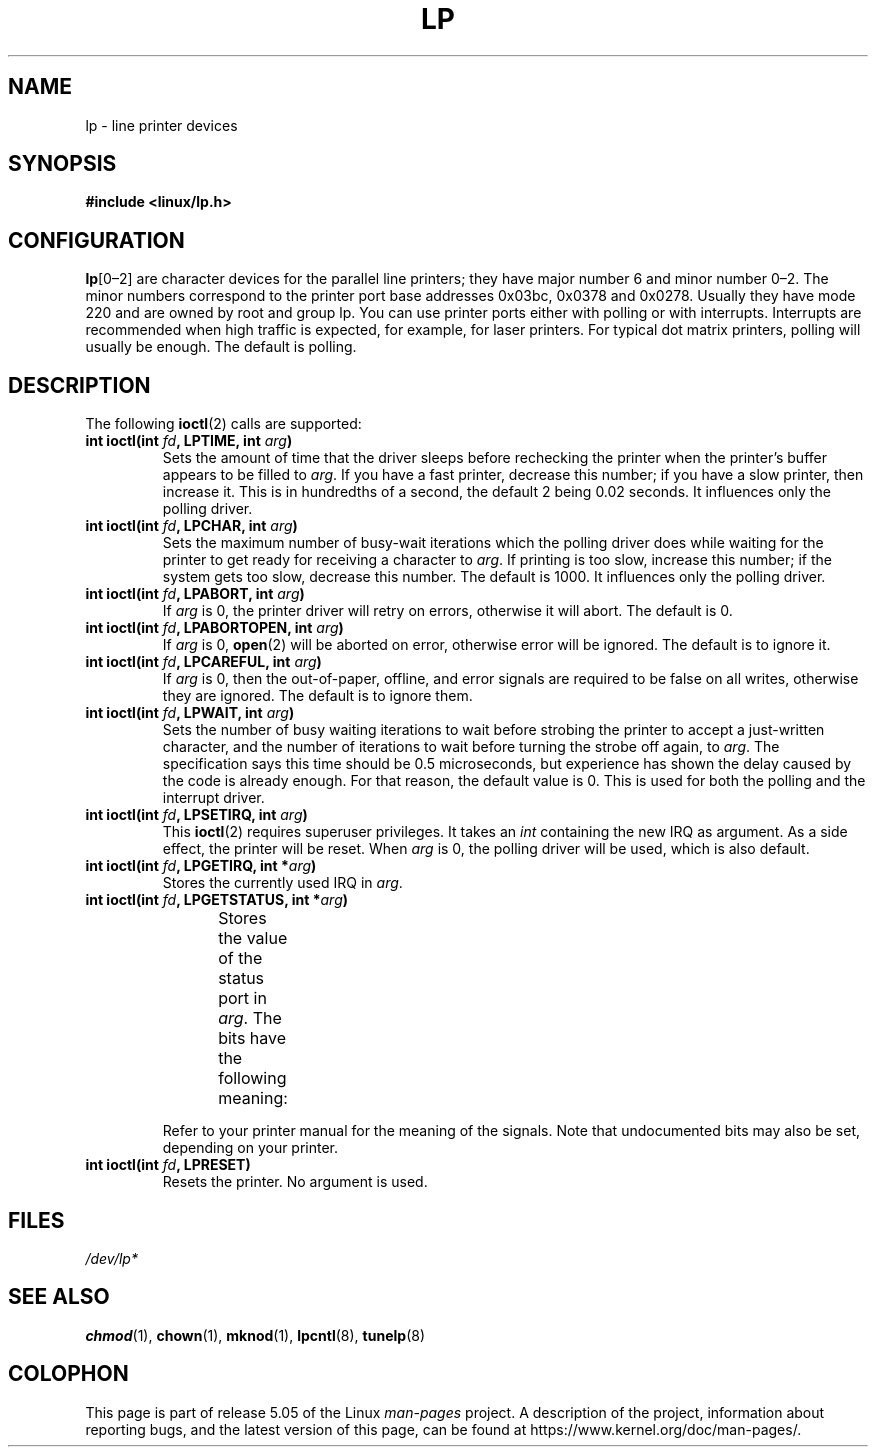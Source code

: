 '\" t
.\" Copyright (c) Michael Haardt (michael@cantor.informatik.rwth-aachen.de),
.\"     Sun Jan 15 19:16:33 1995
.\"
.\" %%%LICENSE_START(GPLv2+_DOC_FULL)
.\" This is free documentation; you can redistribute it and/or
.\" modify it under the terms of the GNU General Public License as
.\" published by the Free Software Foundation; either version 2 of
.\" the License, or (at your option) any later version.
.\"
.\" The GNU General Public License's references to "object code"
.\" and "executables" are to be interpreted as the output of any
.\" document formatting or typesetting system, including
.\" intermediate and printed output.
.\"
.\" This manual is distributed in the hope that it will be useful,
.\" but WITHOUT ANY WARRANTY; without even the implied warranty of
.\" MERCHANTABILITY or FITNESS FOR A PARTICULAR PURPOSE.  See the
.\" GNU General Public License for more details.
.\"
.\" You should have received a copy of the GNU General Public
.\" License along with this manual; if not, see
.\" <http://www.gnu.org/licenses/>.
.\" %%%LICENSE_END
.\"
.\" Modified, Sun Feb 26 15:02:58 1995, faith@cs.unc.edu
.TH LP 4 1995-01-15 "Linux" "Linux Programmer's Manual"
.SH NAME
lp \- line printer devices
.SH SYNOPSIS
.B #include <linux/lp.h>
.SH CONFIGURATION
\fBlp\fP[0\(en2] are character devices for the parallel line printers;
they have major number 6 and minor number 0\(en2.
The minor numbers
correspond to the printer port base addresses 0x03bc, 0x0378 and 0x0278.
Usually they have mode 220 and are owned by root and group lp.
You can use printer ports either with polling or with interrupts.
Interrupts are recommended when high traffic is expected, for example,
for laser printers.
For typical dot matrix printers, polling will usually be enough.
The default is polling.
.SH DESCRIPTION
The following
.BR ioctl (2)
calls are supported:
.IP "\fBint ioctl(int \fP\fIfd\fP\fB, LPTIME, int \fP\fIarg\fP\fB)\fP"
Sets the amount of time that the driver sleeps before rechecking the printer
when the printer's buffer appears to be filled to
.IR arg .
If you have a fast printer, decrease this number;
if you have a slow printer, then increase it.
This is in hundredths of a second, the default 2
being 0.02 seconds.
It influences only the polling driver.
.IP "\fBint ioctl(int \fP\fIfd\fP\fB, LPCHAR, int \fP\fIarg\fP\fB)\fP"
Sets the maximum number of busy-wait iterations which the polling driver does
while waiting for the printer to get ready for receiving a character to
.IR arg .
If printing is too slow, increase this number; if the
system gets too slow, decrease this number.
The default is 1000.
It influences only the polling driver.
.IP "\fBint ioctl(int \fP\fIfd\fP\fB, LPABORT, int \fP\fIarg\fP\fB)\fP"
If
.I arg
is 0, the printer driver will retry on errors, otherwise
it will abort.
The default is 0.
.IP "\fBint ioctl(int \fP\fIfd\fP\fB, LPABORTOPEN, int \fP\fIarg\fP\fB)\fP"
If
.I arg
is 0,
.BR open (2)
will be aborted on error, otherwise error will be ignored.
The default is to ignore it.
.IP "\fBint ioctl(int \fP\fIfd\fP\fB, LPCAREFUL, int \fP\fIarg\fP\fB)\fP"
If
.I arg
is 0, then the out-of-paper, offline, and error signals are
required to be false on all writes, otherwise they are ignored.
The default is to ignore them.
.IP "\fBint ioctl(int \fP\fIfd\fP\fB, LPWAIT, int \fP\fIarg\fP\fB)\fP"
Sets the number of busy waiting iterations to wait before strobing the
printer to accept a just-written character, and the number of iterations to
wait before turning the strobe off again,
to
.IR arg .
The specification says this time should be 0.5
microseconds, but experience has shown the delay caused by the code is
already enough.
For that reason, the default value is 0.
.\" FIXME . Actually, since Linux 2.2, the default is 1
This is used for both the polling and the interrupt driver.
.IP "\fBint ioctl(int \fP\fIfd\fP\fB, LPSETIRQ, int \fP\fIarg\fP\fB)\fP"
This
.BR ioctl (2)
requires superuser privileges.
It takes an
.I int
containing the new IRQ as argument.
As a side effect, the printer will be reset.
When
.I arg
is 0, the polling driver will be used, which is also default.
.IP "\fBint ioctl(int \fP\fIfd\fP\fB, LPGETIRQ, int *\fP\fIarg\fP\fB)\fP"
Stores the currently used IRQ in
.IR arg .
.IP "\fBint ioctl(int \fP\fIfd\fP\fB, LPGETSTATUS, int *\fP\fIarg\fP\fB)\fP"
Stores the value of the status port in
.IR arg .
The bits have the following meaning:
.TS
l l.
LP_PBUSY	inverted busy input, active high
LP_PACK	unchanged acknowledge input, active low
LP_POUTPA	unchanged out-of-paper input, active high
LP_PSELECD	unchanged selected input, active high
LP_PERRORP	unchanged error input, active low
.TE
.IP
Refer to your printer manual for the meaning of the signals.
Note that undocumented bits may also be set, depending on your printer.
.IP "\fBint ioctl(int \fP\fIfd\fP\fB, LPRESET)\fP"
Resets the printer.
No argument is used.
.SH FILES
.I /dev/lp*
.\" .SH AUTHORS
.\" The printer driver was originally written by Jim Weigand and Linus
.\" Torvalds.
.\" It was further improved by Michael K.\& Johnson.
.\" The interrupt code was written by Nigel Gamble.
.\" Alan Cox modularized it.
.\" LPCAREFUL, LPABORT, LPGETSTATUS were added by Chris Metcalf.
.SH SEE ALSO
.BR chmod (1),
.BR chown (1),
.BR mknod (1),
.BR lpcntl (8),
.BR tunelp (8)
.SH COLOPHON
This page is part of release 5.05 of the Linux
.I man-pages
project.
A description of the project,
information about reporting bugs,
and the latest version of this page,
can be found at
\%https://www.kernel.org/doc/man\-pages/.
